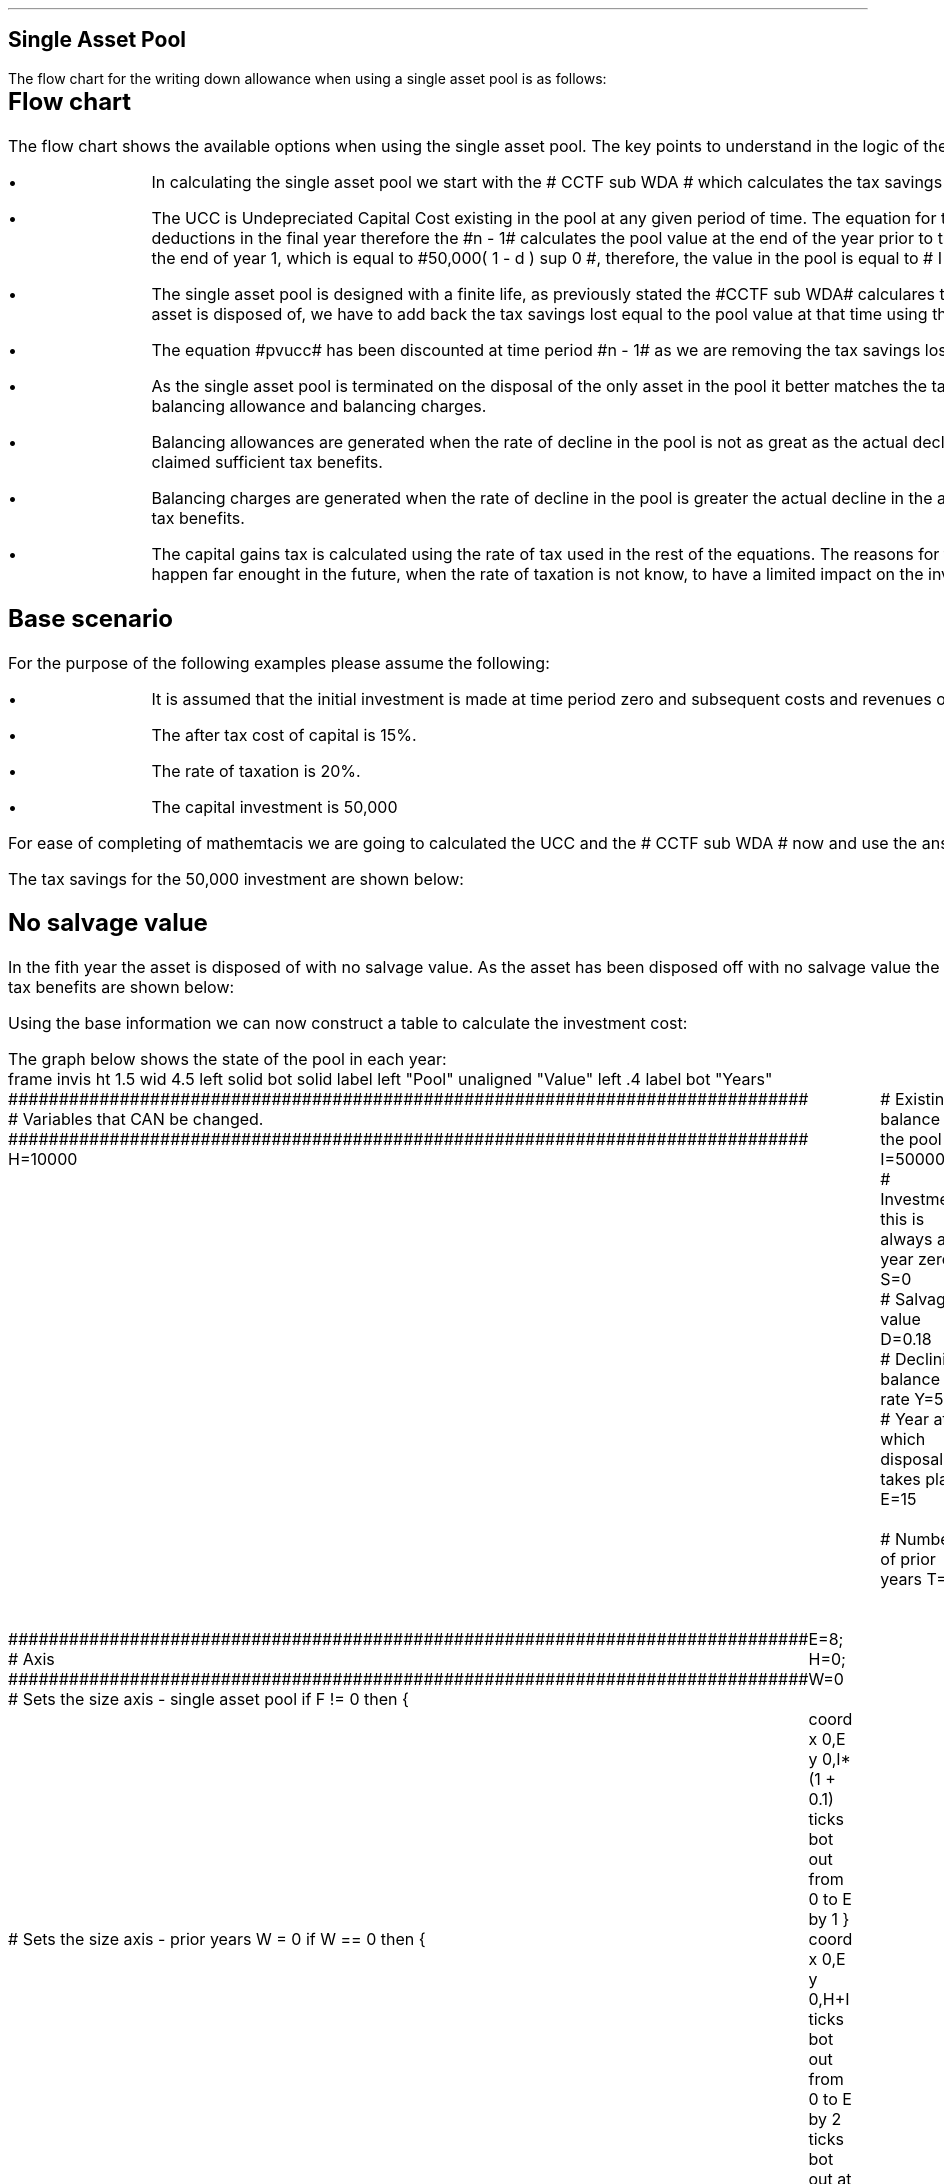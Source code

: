 .
.nr HM 0.7i
.
.
.SH 1
Single Asset Pool
.LP
The flow chart for the writing down allowance when using a single asset pool is
as follows:
.
.PS
.ps 7

CCTF: box "#space 0 CC = +- ^I^ left [ ^cctf right ] #" \
width 1.5 height 0.5 rad 0.3
		line down 0.1 at CCTF.s
		task(1.0, 0.3, "Calculate UCC")
		arrow down 0.2

UCC: ellipse "#space 0 ucc #" width 1.3 height 0.5
		line down 0.2
		task(1.8, 0.5, \
		"Increase CC by the PV of the" "tax savings lost equal to the UCC")
		arrow down 0.2 at last box.s

		PVUCC: box "#space 0 pvucc #" width 1.5 height 0.5
		arrow down 0.3 at PVUCC.s

Q1: rhombus(0.5, 0.9) "Is there a salvage value?"
		line left 0.1 at Q1.w
		yes
		line left 1.0
		line down 0.2
		task(1.8, 0.5, "Decrease CC by the PV of the" "salvage value")
		Y1: arrow down 0.3
		line right 0.1 at Q1.e
		no
		line right 1.0
		arrow down 0.45
		TBA: task(1.8, 0.5, "Decrease CC by the PV of the" "Balancing Allowance")
		line left 2.1 at TBA.w
		AR: arrow down 0.3 

BA: box "#space 0  bala #" width 1.1 height 0.6 with .n at AR.end
		line down 0.25 at BA.s
		line right 0.35
		arrow down

SV: box "#space 0 salvage #" width 1.1 height 0.6 with .n at Y1.end
		line down 0.5 at SV.s 
		#task(1.8, 0.5, \
		#"Increase CC by the PV of the" "tax savings lost equal to the UCC")
		#arrow down at last box.s

Q2: rhombus(0.5, 0.9) "Is the salvage value" "equal to the UCC?"
		line right 0.1 at Q2.e
		yes
		Y2: arrow right 0.1
		line down 0.1 at Q2.s 
		no
		N2: arrow down 0.3

Q3: rhombus(0.5, 0.9) "Does the salvage value" "exceed the UCC?"
		line down 0.1 at Q3.s
		no
		line down 0.1
		line right 4.6
		arrow up 4.3
		line right 0.1 at Q3.e
		yes
		line right 0.1
		arrow right 0.2
		task(1.0, 1.0, "Increase CC by the PV" "of the" "Balancing Charge")
		Y3: arrow right 0.3

Fin1: fin with .w at Y2.end


BC: box "#space 0 balc  #" width 1.1 height 0.6 with .w at Y3.end
		arrow up 0.2 at BC.n 

Q4: rhombus(0.5, 0.9) "Does the salvage value" "exceed the investment?"
		line up 0.1 at Q4.n
		yes
		line up 0.1
		TCGT: task(1.5, 0.5,  "Increase CC by the PV of the" "capital gains")
		Y4: arrow up 0.2 at TCGT.n
		line left 0.1 at Q4.w
		no
		line left 0.2
		N4: arrow to Fin1.s

CGT: box "#space 0 cgt #" width 1.1 height 0.6 with .s at Y4.end
		line left 0.25 at CGT.w 
		line down 1.3
		arrow left 0.1

.PE
.SH
Flow chart
.LP
The flow chart shows the available options when using the single asset pool.
The key points to understand in the logic of the flow chart are:
.IP \(bu
In calculating the single asset pool we start with the # CCTF sub WDA # which
calculates the tax savings available to infinity.
.IP \(bu
The UCC is Undepreciated Capital Cost existing in the pool at any given period
of time. The equation for the UCC is very simple, #ucc#. The UCC is to the
power of #n -1# because we want the pool value before any deductions in the
final year therefore the #n - 1# calculates the pool value at the end of the
year prior to the asset disposal. Another way at looking at the logic is to
notice in our base the initial investment is 50,000 at the end of year 1, which
is equal to #50,000( 1 - d ) sup 0 #, therefore, the value in the pool is equal
to # I ( 1 - d) sup { n -1 } #.
.IP \(bu
The single asset pool is designed with a finite life, as previously stated the
#CCTF sub WDA# calculares tax savings to infitity, which means to establish the
tax savings at any moment in time, typically at the point the asset is disposed
of, we have to add back the tax savings lost equal to the pool value at that
time using the equation #pvucc#. 
.IP \(bu
The equation #pvucc# has been discounted at time period #n - 1# as we are
removing the tax savings lost upto the year prior to the disposal of the asset.
.IP \(bu
As the single asset pool is terminated on the disposal of the only asset in the
pool it better matches the tax benefits associated with the capital investment
with the lenght of ownership of the asset by the use of balancing allowance and
balancing charges.
.IP \(bu
Balancing allowances are generated when the rate of decline in the pool is not
as great as the actual decline in the asset. In essence the asset has lost
value faster than manadated by the government and you have not claimed
sufficient tax benefits.
.IP \(bu
Balancing charges are generated when the rate of decline in the pool is greater
the actual decline in the asset. In essence the asset has not value as fast as
expected by the government and you have claimed to many tax benefits.
.IP \(bu
The capital gains tax is calculated using the rate of tax used in the rest of
the equations. The reasons for this have been discussed at the beginning of
this appendix, the basic premise is that the capital gain will typically happen
far enought in the future, when the rate of taxation is not know, to have a
limited impact on the investment cost.
.
.SH
Base scenario
.LP
For the purpose of the following examples please assume the following:
.IP \(bu
It is assumed that the initial investment is made at time period zero and
subsequent costs and revenues occur at the ending of the accounting period.
This is the same logic as an ordinary annuity.
.IP \(bu
The after tax cost of capital is 15%.
.IP \(bu
The rate of taxation is 20%.
.IP \(bu
The capital investment is 50,000
.LP
For ease of completing of mathemtacis we are going to calculated the UCC and
the # CCTF sub WDA # now and use the answers where required.
.EQ I
CCTF sub WDA lm cctf
=~~
ncctf(0.18, 0.2, 0.15)
=~~
0.8909
.EN
.EQ I
UCC lineup =~~
I(1 -d ) sup { n -1 }
=~~
I(1 - 0.18 ) sup { 5 -1 }
=~~
22,606
.EN
The tax savings for the 50,000 investment are shown below:
.TS
tab (#) center;
l c c c c
l c c c c
l c c c c
l n n n n .
_
.sp 5p
#Pool###Pool
#Before#Allowance#Tax Savings#After
Year#Allowances#18%#20%#Allowances
_
1#50,000#9,000#1,800#41,000
2#41,000#7,380#1,476#33,620
3#33,620#6,052#1,210#27,568
4#27,568#4,962#992#22,606
5#22,606##
.T&
l s n n
l s n n . 
#_#_#
Total#31,463#6,292
#_#_#
.TE
.fP "Table showing tax savings when using a single asset pool"
.
.SH 2 
No salvage value
.LP
In the fith year the asset is disposed of with no salvage value. As the asset
has been disposed off with no salvage value the asset has lost value faster
than expected and entire value remaining in the pool is the balancing
allowance. The tax benefits are shown below:
.EQ I
"Balancing allowance" lm "Clossing balance" times ( "tax rate" )
.EN
.sp -0.7v
.EQ I
lineup =~~
22,606 times 0.2
.EN
.sp -0.7v
.EQ I
lineup =~~
4,512
.EN
.LP
Using the base information we can now construct a table to calculate the
investment cost:
.TS
tab (#) center;
lp-2 cp-2 cp-2 cp-2 cp-2 cp-2 cp-2.
#_#_#_#_#_#_
#CF0#CF1#CF2#CF3#CF4#CF5
.T&
lp-2 
a n n n n n n .
_
CASH FLOWS#
Equipment investment#(50,000)####
Salvage value#####
Tax savings - WDA##1,800#1,476#1,210#992#
Tax savings - BA######4,521
#_#_#_#_#_#_
Total##1,800#1,476#1,210#992#4,521
.sp 3p
.T&
lp-2 l l l l  
a c c c c c 
a n n n n n .
DISCOUNTED CASH FLOW#
Discount factor @15%#1#0.870#0.756#0.658#0.572#0.497
#_#_#_#_#_#_
Present value#(50,000)#1,566#1,116#796#567#2,247
_
Investment cost#43,708
_
.TE
.tP "Table showing investment cost when there is no salvage value - single \
asset pool"
.
.KS
The graph below shows the state of the pool in each year:
.sp -2
.G1
frame invis ht 1.5 wid 4.5 left solid bot solid
label left "Pool" unaligned "Value" left .4
label bot "Years" 

###############################################################################
# Variables that CAN be changed.
###############################################################################
H=10000					# Existing balance in the pool
I=50000 				# Investment, this is always at year zero
S=0 						# Salvage value
D=0.18 					# Declining balance rate
Y=5 						# Year at which disposal takes place
E=15 						# End of the time period
W=2 						# Number of prior years
T=1							# 1 = AIA
F=1							# 1 = single asset pool

###############################################################################
# Axis
###############################################################################
# Sets the size axis - single asset pool
if F != 0 then {
	E=8; H=0; W=0
	coord x 0,E y 0,I*(1 + 0.1)
	ticks bot out from 0 to E by 1
}

# Sets the size axis - prior years W = 0 
if W == 0 then {
	coord x 0,E y 0,H+I
	ticks bot out from 0 to E by 2
	ticks bot out at E
} else {
	coord x -W,E y 0,H + I
	ticks bot out from -W to E by 2
	ticks bot out at 0
}

#circle at Y,14321 radius .05 	# For debugging
###############################################################################
# Capital allowance curves
###############################################################################
# $1 = solid or dotted etc
# $2 = from period
# $3 = to period
# $4 = value,  prior years (H), value (v) etc 
# $5 = This value is typically zero but ensures the curve starts at power 0

# Allowance curve calculation
define pa X ( $1 * (1 - D )^( $2 ) )  X

define capcurve X
draw cc $1 thickness 1.5
for i from $2 to $3 by +1 do {
	next cc at i, pa($4,i+$5)
}
X

# Draws straight line before salvage
define flat X
draw ft $1 thickness 1.5
for i from $2 to $3 by +1 do {
	next ft at i,$4
}
X

# Draws a circle at the point on the graph after write down or salvage
define marker X
for i from $1 to $2 by +1 do {
	circle at i,pa($3,i+$4) radius 0.03
}
X

#marker(-W, E, H, W)
#flat(solid, Y-1, Y, S)
###############################################################################
# Colored lines
###############################################################################
# $1 = type - solid, dotted etc
# $2 = color
# $3 = thickness - usually 2.5
# $4 = from x
# $5 = from y
# $6 = to x
# $7 = to y

define coline X
#line solid color "$1" thickness $2 from $3,$4 to $5,$6
line $1 color "$2" thickness $3 from $4,$5 to $6,$7
X

###############################################################################
# Legend
###############################################################################
# Variables for the ledger
lby=(H+I)				#y axis (height)
lbxf=E*0.65			#from x axis
lbxt=E*0.70			#to x axis

# Permanent parts of the ledger.
coline(solid, black, 2.5, lbxf,lby, lbxt,lby)
coline(dotted, black, 2.5, lbxf,lby*0.9, lbxt,lby*0.9)
"Pool value" size -1 ljust at lbxt+0.5,lby
"Pool before change" size -1 ljust at lbxt+0.5,lby*0.9

#$1 = Color
#$2 = Place marker 
#$3 = Description
define legend X
coline(solid, $1, 2.5, lbxf,lby*$2, lbxt,lby*$2)
"$3" size -1 ljust at lbxt+0.5,lby*$2
X

###############################################################################
# Previous years
###############################################################################
if W == 0 then {						# If W = 0 do nothing. Avoids initialization error.
} else {
	for i from -W to 0 by +1 do
	{
		capcurve(solid, -W, 0, H, W)  #W required to get power to start at 0
	}
}

###############################################################################
# Variables that mark positions on the curves
###############################################################################
# Pool value at year 0 before new investment
t=pa(H,W)

# Pool value after investment at year 0
v=pa(H,W)+I

# Pool value before salvage at year Y
u=pa(v,Y)
ux=pa(v,Y-1)

# Pool value after salvage at year Y
z=pa(v,Y)-S

# Pool value after salvage at year Y-1
zx=ux-S

# Pool value at year Y if AIA is utilised
q=pa(t,Y)

# Pool value at year Y-1 if AIA is utilised
qx=pa(t,Y-1)

# Pool value at year Y if AIA is utilised - after salvage
n=pa(t,Y)-S

# Pool value at year Y-1 if AIA is utilised - after salvage
nx=pa(t,Y-1)-S

###############################################################################
# The graph
###############################################################################
# if AIA = yes && single asset pool = no && salvage = 0
if T == 1 && F == 0 && S == 0 then {
		# Vertical line investment
		coline(solid, blue, 2.5, 0,t, 0,t+I)
		legend(blue, 0.8, New investment)

		# Solid line from year 0 to end
		capcurve(solid, 0, E, t, 0) # line year 0 to Y

} else {
}

# if AIA = yes && single asset pool = no && salvage > 0
if T == 1 && F == 0 && S != 0 then {
		# Vertical line investment
		coline(solid, blue, 2.5, 0,t, 0,t+I)
		legend(blue, 0.8, New investment)

		capcurve(solid, 0, Y-1, t, 0) # line year 0 to Y-1
		flat(solid, Y-1, Y, qx)

		# Draws marker circles   
		if W == 0 then {
			marker(1, Y-1, H, 0)
		} else { 
			marker(-W+1, Y-1, H, W)
		}

		if S <= qx then {
			# circle at Y,n radius .15 	# For debugging
			# Vertical line salvage
			coline(solid, green, 2.5, Y,qx, Y,nx)
			legend(green, 0.7, Salvage value)

			# Declining balance line after salvage year Y to end
			capcurve(solid, Y, E, nx, -Y)

			# Theoretical line after salvage year Y to end
			capcurve(dotted, Y-1, E, qx, -Y+1)

			} else {

				# Vertical line salvage
				coline(solid, green, 2.5, Y,S, Y,0)
				legend(green, 0.7, Salvage value)

				# Vertical line balancing charge
				coline(solid, red, 2.5, Y+(2/12),qx, Y+(2/12),S)
				legend(red, 0.6, Balancing charge)

				# Theoretical line after salvage year Y to end
				capcurve(dotted, Y-1, E, qx, -Y+1)

			}

} else {
}


# if AIA = no && single asset pool = no && salvage = 0
if T == 0 && F == 0 && S == 0 then {
	# Vertical line new investment
	coline(solid, blue, 2.5, 0,t, 0,t+I)
	legend(blue, 0.8, New investment)

	# Solid line Year 0 
	capcurve(solid, 0, E, v, 0)

} else {
}

# if AIA = no && single asset pool = no && salvage > 0
if T == 0 && F == 0 && S != 0 then {
	# Vertical line new investment
	coline(solid, blue, 2.5, 0,t, 0,t+I)
	legend(blue, 0.8, New investment)

	# Solid line Year 0 
	capcurve(solid, 0, Y-1, v, 0)
	flat(solid, Y-1, Y, ux)

		# Draws marker circles.
		if W == 0 then {
			marker(1, Y-1, H+I, 0)
		} else { 
			marker(0, Y-1, v, 0)
		}

		if S <= ux then {
			# circle at Y,n radius .15 	# For debugging
			# Vertical line salvage
			coline(solid, green, 2.5, Y,ux, Y,zx)
			legend(green, 0.7, Salvage value)

			# Declining balance line after salvage year Y to end
			capcurve(solid, Y, E, zx, -Y)

			# Theoretical line after salvage year Y to end
			capcurve(dotted, Y-1, E, ux, -Y+1)

			} else {

				# Vertical line salvage
				coline(solid, green, 2.5, Y,S, Y,0)
				legend(green, 0.7, Salvage value)

				# Vertical line balancing charge
				coline(solid, red, 2.5, Y+0.25,ux, Y+0.25,S)
				legend(red, 0.6, Balancing charge)

				# Theoretical line after salvage year Y to end
				capcurve(dotted, Y-1, E, ux, -Y+1)

			}

} else {
}


# if AIA = no && single asset pool = yes && salvage = 0
#if T == 0 && F == 1 && S == 0 then {
if F == 1 && S == 0 then {
	# Vertical line new investment
	coline(solid, blue, 2.5, 0,t, 0,t+I)
	legend(blue, 0.8, New investment)

	# Solid line Year 0 
	capcurve(solid, 0, Y-1, v, 0)
	flat(solid, Y-1, Y, ux)

	marker(1, Y-1, I, 0)

	coline(solid, orange, 2.5, Y,zx, Y,0)
	legend(orange, 0.7, Balancing allowance)

} else {
}

if F == 1 && S != 0 then {
	# Vertical line new investment
	coline(solid, blue, 2.5, 0,t, 0,t+I)
	legend(blue, 0.8, New investment)

	# Solid line Year 0 
	capcurve(solid, 0, Y-1, v, 0)
	flat(solid, Y-1, Y, ux)

	marker(1, Y-1, I, 0)

		if S <= ux then {
			# circle at Y,n radius .15 	# For debugging
			# Vertical line salvage
			coline(solid, green, 2.5, Y,ux, Y,zx)
			legend(green, 0.7, Salvage value) 

			coline(solid, orange, 2.5, Y,zx, Y,0)
			legend(orange, 0.6, Balancing allowance)


			} else {

				# Vertical line salvage
				coline(solid, green, 2.5, Y,S, Y,0)
				legend(green, 0.7, Salvage value)

				# Vertical line balancing charge
				coline(solid, red, 2.5, Y+(2/12),ux, Y+(2/12),S)
				legend(red, 0.6, Balancing charge)

			}


} else {
}

.G2
.fP "Graph showing the impact of disposal with no salvage value \
in a single asset pool."
.KE
.
.LP
The graph shows a number of key points:
.IP \(bu
There are no prior years as it is a single asset pool.
.IP \(bu
Currently the maximum time a single asset pool can be in existence is 8 years.
.IP \(bu
As the single asset pool is terminated on the disposal of the asset it matches
the tax benefits with the time period of asset ownership.
.IP \(bu
As there is no salvage value the entire value remaining in the pool is paid out
as a balancing allowance.
.
.SH
Mathematics - no salvage value
.LP
.UL "Investment cost - negative"
.RS
.LP
If the flow chart is followed for the scenario where there is no salvage value
we have the following equation:
.EQ I
"Investment cost" lm 
-I^ left [ cctf right ] 
- pvucc
+ bala
.EN
.
This seems rather a mess, however, it can be simplified by using the #CCTF sub
WDA# where possible. The term # dt over { i + d} # represents the tax savings.
The #CCTF sub WDA# represents the investment less the tax savings, therefore,
we can get back to the cost savings by using #1 - CCTF sub WDA#.
.EQ I
lineup =~~ -I left [ CCTF sub WDA right ]
- UCC [ 1 - CCTF sub WDA ] 
times 1 over { ( 1 + i ) sup { n -1 } }
+
bala
.EN
We are now going to focus on the second and third terms of the equation. We are
going to start be getting rid of the #n -1# we are going to multiply the
numerator by #( 1 + i )#:
.EQ I
lineup {hphantom {-I left [ CCTF sub WDA right ] +}} 
- { UCC [ 1 - CCTF sub WDA ] ( 1 + i ) }
over { ( 1 + i ) sup n }
+
bala
.EN
In this particular example we know that the salvage value is zero so we adjust
the last term to reflect this:
.EQ I
lineup {hphantom {-I left [ CCTF sub WDA right ] +}} 
- { UCC [ 1 - CCTF sub WDA ] ( 1 + i ) }
over { ( 1 + i ) sup n }
+
{ t( UCC ) } over { ( 1 + i ) sup  n }
.EN
We can elimenate the negative sign at the beginning of the expression be
reordering the terms:
.EQ I
lineup {hphantom {-I left [ CCTF sub WDA right ] +}} 
{ t( UCC ) } over { ( 1 + i ) sup  n }
- { UCC [ 1 - CCTF sub WDA ] ( 1 + i ) }
over { ( 1 + i ) sup n }
.EN
Add a grouping symbol:
.EQ I
lineup {hphantom {-I left [ CCTF sub WDA right ] +}} 
+ left [ { t( UCC ) } over { ( 1 + i ) sup  n }
- { UCC [ 1 - CCTF sub WDA ] ( 1 + i ) }
over { ( 1 + i ) sup n }
right ]
.EN
We can now factor the UCC:
.EQ I
lineup {hphantom {-I left [ CCTF sub WDA right ] +}} 
+ UCC left [
t over { ( 1 + i ) sup  n }
- { [ 1 - CCTF sub WDA ] ( 1 + i ) }
over { ( 1 + i ) sup n }
right ]
.EN
We can also replace the denominator encompacsing the discounting with the
Single Payment Present Worth factor:
.
.EQ I
lineup {hphantom {-I left [ CCTF sub WDA right ] +}} 
+ UCC left [  t - ( 1 - CCTF sub WDA ) ( 1 + i ) right ] 
times
( P/F, %i, n )
.EN
We can now state the equation in full and check the calculation:
.EQ I
"Investment cost" lm
-I^ left [ CCTF sub WDA right ] 
+ UCC left [ t - ( 1 - CCTF sub WDA ) ( 1 + i ) right ] 
times
( P/F, %i, n )
.EN
.sp -0.5v
.EQ I
lineup =~~
-50,000^ left [ 0.8909 right ] 
+ 22,606 left [ 0.2  - ( 1 - 0.8909 ) ( 1 + 0.15 ) right ] 
times
( P/F, 0.15, 5 )
.EN
.sp -0.5v
.EQ I
lineup =~~
-50,000^ left [ 0.8909 right ] 
+ 22,606 left [  0.0745 right ] 
times
( 0.4972 )
.EN
.sp -0.5v
.EQ I
lineup =~~
-44,545
+
838
.EN
.sp -0.7v
.EQ I
lineup =~~
- 43,707
.EN
.RE
.
.UL "Investment cost - positive"
.RS
.LP
The investment cost can be converted into a positive value by either
multiplying by -1 or changing the signs of the two terms:
.EQ I
"Investment cost" lm
I^ left [ CCTF sub WDA right ] 
- UCC left [ t - ( 1 - CCTF sub WDA ) ( 1 + i ) right ] 
times
( P/F, %i, n )
.EN
.EQ I
lineup =~~
44,545 - 838
.EN
.sp -0.7v
.EQ I
lineup =~~
43,707
.EN
.RE
.
.SH 2 
Salvage value equal to the UCC
.LP
As the salvage value exactly equals the UCC there is no tax adjustment
required. The depreciation in the pool has exactly matched the depreciation in
the asset.
.lP
Using the base information we can now construct a table to calculate the
investment cost:
.TS
tab (#) center;
lp-2 cp-2 cp-2 cp-2 cp-2 cp-2 cp-2.
#_#_#_#_#_#_
#CF0#CF1#CF2#CF3#CF4#CF5
.T&
lp-2 
a n n n n n n .
_
CASH FLOWS#
Equipment investment#(50,000)####
Salvage value######22,606
Tax savings - WDA##1,800#1,476#1,210#992#
Tax savings - BA######
#_#_#_#_#_#_
Total##1,800#1,476#1,210#992#22,606
.sp 3p
.T&
lp-2 l l l l  
a c c c c c 
a n n n n n .
DISCOUNTED CASH FLOW#
Discount factor @15%#1#0.870#0.756#0.658#0.572#0.497
#_#_#_#_#_#_
Present value#(50,000)#1,566#1,116#796#567#11,235
_
Investment cost#(34,720)
_
.TE
.tP "Table showing investment cost when there is no salvage value - single \
asset pool"
.
The graph below shows the state of the pool in each year:
.sp -2
.G1
frame invis ht 1.5 wid 4.5 left solid bot solid
label left "Pool" unaligned "Value" left .4
label bot "Years" 

###############################################################################
# Variables that CAN be changed.
###############################################################################
H=10000					# Existing balance in the pool
I=50000 				# Investment, this is always at year zero
S=99999 				# Salvage value. If set to 99999 then UCC=S in single asset
D=0.18 					# Declining balance rate
Y=5 						# Year at which disposal takes place
E=15 						# End of the time period
W=2 						# Number of prior years
T=1							# 1 = AIA
F=1							# 1 = single asset pool
K=S

###############################################################################
# Axis
###############################################################################
# Sets the size axis - single asset pool
if F != 0 then {
	E=8; H=0; W=0
	coord x 0,E y 0,I*(1 + 0.1)
	ticks bot out from 0 to E by 1
}

# Sets the size axis - prior years W = 0 
if W == 0 then {
	coord x 0,E y 0,H+I
	ticks bot out from 0 to E by 2
	ticks bot out at E
} else {
	coord x -W,E y 0,H + I
	ticks bot out from -W to E by 2
	ticks bot out at 0
}

#circle at Y,14321 radius .05 	# For debugging
###############################################################################
# Capital allowance curves
###############################################################################
# $1 = solid or dotted etc
# $2 = from period
# $3 = to period
# $4 = value,  prior years (H), value (v) etc 
# $5 = This value is typically zero but ensures the curve starts at power 0

# Allowance curve calculation
define pa X ( $1 * (1 - D )^( $2 ) )  X

define capcurve X
draw cc $1 thickness 1.5
for i from $2 to $3 by +1 do {
	next cc at i, pa($4,i+$5)
}
X

# Draws straight line before salvage
define flat X
draw ft $1 thickness 1.5
for i from $2 to $3 by +1 do {
	next ft at i,$4
}
X

# Draws a circle at the point on the graph after write down or salvage
define marker X
for i from $1 to $2 by +1 do {
	circle at i,pa($3,i+$4) radius 0.03
}
X

#marker(-W, E, H, W)
#flat(solid, Y-1, Y, S)
###############################################################################
# Colored lines
###############################################################################
# $1 = type - solid, dotted etc
# $2 = color
# $3 = thickness - usually 2.5
# $4 = from x
# $5 = from y
# $6 = to x
# $7 = to y

define coline X
#line solid color "$1" thickness $2 from $3,$4 to $5,$6
line $1 color "$2" thickness $3 from $4,$5 to $6,$7
X

###############################################################################
# Legend
###############################################################################
# Variables for the ledger
lby=(H+I)				#y axis (height)
lbxf=E*0.65			#from x axis
lbxt=E*0.70			#to x axis

# Permanent parts of the ledger.
coline(solid, black, 2.5, lbxf,lby, lbxt,lby)
coline(dotted, black, 2.5, lbxf,lby*0.9, lbxt,lby*0.9)
"Pool value" size -1 ljust at lbxt+0.5,lby
"Pool before change" size -1 ljust at lbxt+0.5,lby*0.9

#$1 = Color
#$2 = Place marker 
#$3 = Description
define legend X
coline(solid, $1, 2.5, lbxf,lby*$2, lbxt,lby*$2)
"$3" size -1 ljust at lbxt+0.5,lby*$2
X

###############################################################################
# Previous years
###############################################################################
if W == 0 then {						# If W = 0 do nothing. Avoids initialization error.
} else {
	for i from -W to 0 by +1 do
	{
		capcurve(solid, -W, 0, H, W)  #W required to get power to start at 0
	}
}

###############################################################################
# Variables that mark positions on the curves
###############################################################################
# Pool value at year 0 before new investment
t=pa(H,W)

# Pool value after investment at year 0
v=pa(H,W)+I

# Pool value before salvage at year Y
u=pa(v,Y)
ux=pa(v,Y-1)

# Pool value after salvage at year Y
z=pa(v,Y)-S

# Pool value after salvage at year Y-1
zx=ux-S

# Pool value at year Y if AIA is utilised
q=pa(t,Y)

# Pool value at year Y-1 if AIA is utilised
qx=pa(t,Y-1)

# Pool value at year Y if AIA is utilised - after salvage
n=pa(t,Y)-S

# Pool value at year Y-1 if AIA is utilised - after salvage
nx=pa(t,Y-1)-S

###############################################################################
# The graph
###############################################################################
# if AIA = yes && single asset pool = no && salvage = 0
if T == 1 && F == 0 && S == 0 then {
		# Vertical line investment
		coline(solid, blue, 2.5, 0,t, 0,t+I)
		legend(blue, 0.8, New investment)

		# Solid line from year 0 to end
		capcurve(solid, 0, E, t, 0) # line year 0 to Y

} else {
}

# if AIA = yes && single asset pool = no && salvage > 0
if T == 1 && F == 0 && S != 0 then {
		# Vertical line investment
		coline(solid, blue, 2.5, 0,t, 0,t+I)
		legend(blue, 0.8, New investment)

		capcurve(solid, 0, Y-1, t, 0) # line year 0 to Y-1
		flat(solid, Y-1, Y, qx)

		# Draws marker circles   
		if W == 0 then {
			marker(1, Y-1, H, 0)
		} else { 
			marker(-W+1, Y-1, H, W)
		}

		if S <= qx then {
			# circle at Y,n radius .15 	# For debugging
			# Vertical line salvage
			coline(solid, green, 2.5, Y,qx, Y,nx)
			legend(green, 0.7, Salvage value)

			# Declining balance line after salvage year Y to end
			capcurve(solid, Y, E, nx, -Y)

			# Theoretical line after salvage year Y to end
			capcurve(dotted, Y-1, E, qx, -Y+1)

			} else {

				# Vertical line salvage
				coline(solid, green, 2.5, Y,S, Y,0)
				legend(green, 0.7, Salvage value)

				# Vertical line balancing charge
				coline(solid, red, 2.5, Y+(2/12),qx, Y+(2/12),S)
				legend(red, 0.6, Balancing charge)

				# Theoretical line after salvage year Y to end
				capcurve(dotted, Y-1, E, qx, -Y+1)

			}

} else {
}


# if AIA = no && single asset pool = no && salvage = 0
if T == 0 && F == 0 && S == 0 then {
	# Vertical line new investment
	coline(solid, blue, 2.5, 0,t, 0,t+I)
	legend(blue, 0.8, New investment)

	# Solid line Year 0 
	capcurve(solid, 0, E, v, 0)

} else {
}

# if AIA = no && single asset pool = no && salvage > 0
if T == 0 && F == 0 && S != 0 then {
	# Vertical line new investment
	coline(solid, blue, 2.5, 0,t, 0,t+I)
	legend(blue, 0.8, New investment)

	# Solid line Year 0 
	capcurve(solid, 0, Y-1, v, 0)
	flat(solid, Y-1, Y, ux)

		# Draws marker circles.
		if W == 0 then {
			marker(1, Y-1, H+I, 0)
		} else { 
			marker(0, Y-1, v, 0)
		}

		if S <= ux then {
			# circle at Y,n radius .15 	# For debugging
			# Vertical line salvage
			coline(solid, green, 2.5, Y,ux, Y,zx)
			legend(green, 0.7, Salvage value)

			# Declining balance line after salvage year Y to end
			capcurve(solid, Y, E, zx, -Y)

			# Theoretical line after salvage year Y to end
			capcurve(dotted, Y-1, E, ux, -Y+1)

			} else {

				# Vertical line salvage
				coline(solid, green, 2.5, Y,S, Y,0)
				legend(green, 0.7, Salvage value)

				# Vertical line balancing charge
				coline(solid, red, 2.5, Y+0.25,ux, Y+0.25,S)
				legend(red, 0.6, Balancing charge)

				# Theoretical line after salvage year Y to end
				capcurve(dotted, Y-1, E, ux, -Y+1)

			}

} else {
}


# if AIA = no && single asset pool = yes && salvage = 0
if F == 1 && S == 0 then {
	# Vertical line new investment
	coline(solid, blue, 2.5, 0,t, 0,t+I)
	legend(blue, 0.8, New investment)

	# Solid line Year 0 
	capcurve(solid, 0, Y-1, v, 0)
	flat(solid, Y-1, Y, ux)

	marker(1, Y-1, I, 0)

	coline(solid, orange, 2.5, Y,zx, Y,0)
	legend(orange, 0.7, Balancing allowance)

} else {
}

if F == 1 && S != 0 then {
	# Vertical line new investment
	coline(solid, blue, 2.5, 0,t, 0,t+I)
	legend(blue, 0.8, New investment)

	# Solid line Year 0 
	capcurve(solid, 0, Y-1, v, 0)
	flat(solid, Y-1, Y, ux)

	marker(1, Y-1, I, 0)

		#circle at Y,ux radius .05 	# For debugging
	
		if S < ux && S != 99999 then {

			# circle at Y,n radius .15 	# For debugging
			# Vertical line salvage
			coline(solid, green, 2.5, Y,ux, Y,zx)
			legend(green, 0.7, Salvage value) 

			coline(solid, orange, 2.5, Y,zx, Y,0)
			legend(orange, 0.6, Balancing allowance)

			} else {
			}

		if S > ux && S != 99999 then {
				# Vertical line salvage
				coline(solid, green, 2.5, Y,S, Y,0)
				legend(green, 0.7, Salvage value)

				# Vertical line balancing charge
				coline(solid, red, 2.5, Y+(2/12),ux, Y+(2/12),S)
				legend(red, 0.6, Balancing charge)
			} else {
			}

		if S == 99999 then {
				# Vertical line salvage
				coline(solid, green, 2.5, Y,ux, Y,0)
				legend(green, 0.7, Salvage value)
			} else {
			}

} else {
}

.G2
.fP "Graph showing the impact of disposal with no salvage value \
in a single asset pool."
.LP
The graph shows a number of key points:
.IP \(bu
There are no prior years as it is a single asset pool.
.IP \(bu
Currently the maximum time a single asset pool can be in existence is 8 years.
.IP \(bu
As the single asset pool is terminated on the disposal of the asset it matches
the tax benefits with the time period of asset ownership.
.IP \(bu
As the salvage value exactly matches the UCC there is neither a balancing
allowance or a balancing charge.
.LP
With the use of a few equations we have show that we can eliminate the need for
all of the tables and the CCTF was established as:
.
.SH
Mathematics - equal to UCC
.LP
.UL "Investment cost - negative"
.RS
.LP
If the flow chart is followed for the scenario where there is no salvage value
we have the following equation:
.EQ I
"Investment cost" lm 
-I^ left [ cctf right ] 
- pvucc
+ salvage
.EN
We have previously shown, in Section XX, that this can be rewritten as: 
.EQ I
lineup =~~ -I left [ CCTF sub WDA right ]
- UCC [ 1 - CCTF sub WDA ] 
times 1 over { ( 1 + i ) sup { n -1 } }
+
salvage
.EN
We can again multiply the second term by #1 + i # to remove the # n -1 #.
.EQ I
lineup {hphantom {-I left [ CCTF sub WDA right ] +}} 
- { UCC [ 1 - CCTF sub WDA ] ( 1 + i ) }
over { ( 1 + i ) sup n }
+
salvage
.EN
We can again elimenate the negative sign at the beginning of the expression be
reordering the terms:
.EQ I
lineup {hphantom {-I left [ CCTF sub WDA right ] +}} 
+ salvage
- { UCC [ 1 - CCTF sub WDA ] ( 1 + i ) }
over { ( 1 + i ) sup n }
.EN
Group the terms:
.EQ I
lineup {hphantom {-I left [ CCTF sub WDA right ] +}} 
+ left [ salvage
- { UCC [ 1 - CCTF sub WDA ] ( 1 + i ) }
over { ( 1 + i ) sup n }
right ]
.EN
Lastly we can replace the denominator with the Single Payment Present Worth
factor:
.EQ I
lineup {hphantom {-I left [ CCTF sub WDA right ] +}} 
+ left [ S - { UCC [ 1 - CCTF sub WDA ] ( 1 + i ) } right ]
times 
( P/F, %i, n )
.EN
We can now state the equation in full and check the calculation.
.EQ I
"Investment cost" lm
-I^ left [ CCTF sub WDA right ] 
+ left [ S - { UCC [ 1 - CCTF sub WDA ] ( 1 + i ) } right ]
times 
( P/F, %i, n )
.EN
.sp -0.5v
.EQ I
lineup =~~
-50,000^ left [ 0.8909 right ] 
+ left [ 22,606 -22,606 ( 1 - 0.8909 ) ( 1 + 0.15 ) right ] 
times
( P/F, 0.15, 5 )
.EN
.sp -0.5v
.EQ I
lineup =~~
-50,000^ left [ 0.8909 right ] 
+ left [ 22,606 - 2,836 right ] 
times
( 0.4972 )
.EN
.sp -0.5v
.EQ I
lineup =~~
-44,545
+
9,830
.EN
.sp -0.7v
.EQ I
lineup =~~
- 34,715
.EN
.RE
.
.UL "Investment cost - positive"
.RS
.LP
The investment cost can be converted into a positive value by either
multiplying by -1 or changing the signs of the two terms:
.EQ I
"Investment cost" lm
I^ left [ CCTF sub WDA right ] 
- left [ S - { UCC [ 1 - CCTF sub WDA ] ( 1 + i ) } right ]
times 
( P/F, %i, n )
.EN
.sp -0.7v
.EQ I
lineup =~~
44,545 - 9,830
.EN
.sp -0.7v
.EQ I
lineup =~~
34,715
.EN
.RE
.
.SH 2
Salvage value less than the UCC
.LP
As the salvage value is less than the UCC there will be a balancing allowance
equal to the difference between the salvage value and the UCC. In this example
we are going to state that the salvage value is 13,000 and occurs in year 5.
.EQ I
"Balancing allowance" lm "UCC - Salvage" times ( "tax rate" )
.EN
.sp -0.7v
.EQ I
lineup =~~
(22,606 - 13,000) times 0.2
.EN
.sp -0.7v
.EQ I
lineup =~~
1,921
.EN
.LP
Using the base information we can now construct a table to calculate the

investment cost:
.TS
tab (#) center;
lp-2 cp-2 cp-2 cp-2 cp-2 cp-2 cp-2.
#_#_#_#_#_#_
#CF0#CF1#CF2#CF3#CF4#CF5
.T&
lp-2 
a n n n n n n .
_
CASH FLOWS#
Equipment investment#(50,000)####
Salvage value######13,000
Tax savings - WDA##1,800#1,476#1,210#992#
Tax savings - BA######1,921
#_#_#_#_#_#_
Total##1,800#1,476#1,210#992#14,921
.sp 3p
.T&
lp-2 l l l l  
a c c c c c 
a n n n n n .
DISCOUNTED CASH FLOW#
Discount factor @15%#1#0.870#0.756#0.658#0.572#0.497
#_#_#_#_#_#_
Present value#(50,000)#1,566#1,116#796#567#7,416
_
Investment cost#(38,539)
_
.TE
.tP "Table showing investment cost when there is no salvage value - single \
asset pool"
.
The graph below shows the state of the pool in each year:
.sp -2
.G1
frame invis ht 1.5 wid 4.5 left solid bot solid
label left "Pool" unaligned "Value" left .4
label bot "Years" 

###############################################################################
# Variables that CAN be changed.
###############################################################################
H=10000					# Existing balance in the pool
I=50000 				# Investment, this is always at year zero
S=13000 				# Salvage value. If set to 99999 then UCC=S in single asset
D=0.18 					# Declining balance rate
Y=5 						# Year at which disposal takes place
E=15 						# End of the time period
W=2 						# Number of prior years
T=1							# 1 = AIA
F=1							# 1 = single asset pool
K=S

###############################################################################
# Axis
###############################################################################
# Sets the size axis - single asset pool
if F != 0 then {
	E=8; H=0; W=0
	coord x 0,E y 0,I*(1 + 0.1)
	ticks bot out from 0 to E by 1
}

# Sets the size axis - prior years W = 0 
if W == 0 then {
	coord x 0,E y 0,H+I
	ticks bot out from 0 to E by 2
	ticks bot out at E
} else {
	coord x -W,E y 0,H + I
	ticks bot out from -W to E by 2
	ticks bot out at 0
}

#circle at Y,14321 radius .05 	# For debugging
###############################################################################
# Capital allowance curves
###############################################################################
# $1 = solid or dotted etc
# $2 = from period
# $3 = to period
# $4 = value,  prior years (H), value (v) etc 
# $5 = This value is typically zero but ensures the curve starts at power 0

# Allowance curve calculation
define pa X ( $1 * (1 - D )^( $2 ) )  X

define capcurve X
draw cc $1 thickness 1.5
for i from $2 to $3 by +1 do {
	next cc at i, pa($4,i+$5)
}
X

# Draws straight line before salvage
define flat X
draw ft $1 thickness 1.5
for i from $2 to $3 by +1 do {
	next ft at i,$4
}
X

# Draws a circle at the point on the graph after write down or salvage
define marker X
for i from $1 to $2 by +1 do {
	circle at i,pa($3,i+$4) radius 0.03
}
X

#marker(-W, E, H, W)
#flat(solid, Y-1, Y, S)
###############################################################################
# Colored lines
###############################################################################
# $1 = type - solid, dotted etc
# $2 = color
# $3 = thickness - usually 2.5
# $4 = from x
# $5 = from y
# $6 = to x
# $7 = to y

define coline X
#line solid color "$1" thickness $2 from $3,$4 to $5,$6
line $1 color "$2" thickness $3 from $4,$5 to $6,$7
X

###############################################################################
# Legend
###############################################################################
# Variables for the ledger
lby=(H+I)				#y axis (height)
lbxf=E*0.65			#from x axis
lbxt=E*0.70			#to x axis

# Permanent parts of the ledger.
coline(solid, black, 2.5, lbxf,lby, lbxt,lby)
coline(dotted, black, 2.5, lbxf,lby*0.9, lbxt,lby*0.9)
"Pool value" size -1 ljust at lbxt+0.5,lby
"Pool before change" size -1 ljust at lbxt+0.5,lby*0.9

#$1 = Color
#$2 = Place marker 
#$3 = Description
define legend X
coline(solid, $1, 2.5, lbxf,lby*$2, lbxt,lby*$2)
"$3" size -1 ljust at lbxt+0.5,lby*$2
X

###############################################################################
# Previous years
###############################################################################
if W == 0 then {						# If W = 0 do nothing. Avoids initialization error.
} else {
	for i from -W to 0 by +1 do
	{
		capcurve(solid, -W, 0, H, W)  #W required to get power to start at 0
	}
}

###############################################################################
# Variables that mark positions on the curves
###############################################################################
# Pool value at year 0 before new investment
t=pa(H,W)

# Pool value after investment at year 0
v=pa(H,W)+I

# Pool value before salvage at year Y
u=pa(v,Y)
ux=pa(v,Y-1)

# Pool value after salvage at year Y
z=pa(v,Y)-S

# Pool value after salvage at year Y-1
zx=ux-S

# Pool value at year Y if AIA is utilised
q=pa(t,Y)

# Pool value at year Y-1 if AIA is utilised
qx=pa(t,Y-1)

# Pool value at year Y if AIA is utilised - after salvage
n=pa(t,Y)-S

# Pool value at year Y-1 if AIA is utilised - after salvage
nx=pa(t,Y-1)-S

###############################################################################
# The graph
###############################################################################
# if AIA = yes && single asset pool = no && salvage = 0
if T == 1 && F == 0 && S == 0 then {
		# Vertical line investment
		coline(solid, blue, 2.5, 0,t, 0,t+I)
		legend(blue, 0.8, New investment)

		# Solid line from year 0 to end
		capcurve(solid, 0, E, t, 0) # line year 0 to Y

} else {
}

# if AIA = yes && single asset pool = no && salvage > 0
if T == 1 && F == 0 && S != 0 then {
		# Vertical line investment
		coline(solid, blue, 2.5, 0,t, 0,t+I)
		legend(blue, 0.8, New investment)

		capcurve(solid, 0, Y-1, t, 0) # line year 0 to Y-1
		flat(solid, Y-1, Y, qx)

		# Draws marker circles   
		if W == 0 then {
			marker(1, Y-1, H, 0)
		} else { 
			marker(-W+1, Y-1, H, W)
		}

		if S <= qx then {
			# circle at Y,n radius .15 	# For debugging
			# Vertical line salvage
			coline(solid, green, 2.5, Y,qx, Y,nx)
			legend(green, 0.7, Salvage value)

			# Declining balance line after salvage year Y to end
			capcurve(solid, Y, E, nx, -Y)

			# Theoretical line after salvage year Y to end
			capcurve(dotted, Y-1, E, qx, -Y+1)

			} else {

				# Vertical line salvage
				coline(solid, green, 2.5, Y,S, Y,0)
				legend(green, 0.7, Salvage value)

				# Vertical line balancing charge
				coline(solid, red, 2.5, Y+(2/12),qx, Y+(2/12),S)
				legend(red, 0.6, Balancing charge)

				# Theoretical line after salvage year Y to end
				capcurve(dotted, Y-1, E, qx, -Y+1)

			}

} else {
}


# if AIA = no && single asset pool = no && salvage = 0
if T == 0 && F == 0 && S == 0 then {
	# Vertical line new investment
	coline(solid, blue, 2.5, 0,t, 0,t+I)
	legend(blue, 0.8, New investment)

	# Solid line Year 0 
	capcurve(solid, 0, E, v, 0)

} else {
}

# if AIA = no && single asset pool = no && salvage > 0
if T == 0 && F == 0 && S != 0 then {
	# Vertical line new investment
	coline(solid, blue, 2.5, 0,t, 0,t+I)
	legend(blue, 0.8, New investment)

	# Solid line Year 0 
	capcurve(solid, 0, Y-1, v, 0)
	flat(solid, Y-1, Y, ux)

		# Draws marker circles.
		if W == 0 then {
			marker(1, Y-1, H+I, 0)
		} else { 
			marker(0, Y-1, v, 0)
		}

		if S <= ux then {
			# circle at Y,n radius .15 	# For debugging
			# Vertical line salvage
			coline(solid, green, 2.5, Y,ux, Y,zx)
			legend(green, 0.7, Salvage value)

			# Declining balance line after salvage year Y to end
			capcurve(solid, Y, E, zx, -Y)

			# Theoretical line after salvage year Y to end
			capcurve(dotted, Y-1, E, ux, -Y+1)

			} else {

				# Vertical line salvage
				coline(solid, green, 2.5, Y,S, Y,0)
				legend(green, 0.7, Salvage value)

				# Vertical line balancing charge
				coline(solid, red, 2.5, Y+0.25,ux, Y+0.25,S)
				legend(red, 0.6, Balancing charge)

				# Theoretical line after salvage year Y to end
				capcurve(dotted, Y-1, E, ux, -Y+1)

			}

} else {
}


# if AIA = no && single asset pool = yes && salvage = 0
if F == 1 && S == 0 then {
	# Vertical line new investment
	coline(solid, blue, 2.5, 0,t, 0,t+I)
	legend(blue, 0.8, New investment)

	# Solid line Year 0 
	capcurve(solid, 0, Y-1, v, 0)
	flat(solid, Y-1, Y, ux)

	marker(1, Y-1, I, 0)

	coline(solid, orange, 2.5, Y,zx, Y,0)
	legend(orange, 0.7, Balancing allowance)

} else {
}

if F == 1 && S != 0 then {
	# Vertical line new investment
	coline(solid, blue, 2.5, 0,t, 0,t+I)
	legend(blue, 0.8, New investment)

	# Solid line Year 0 
	capcurve(solid, 0, Y-1, v, 0)
	flat(solid, Y-1, Y, ux)

	marker(1, Y-1, I, 0)

		#circle at Y,ux radius .05 	# For debugging
	
		if S < ux && S != 99999 then {

			# circle at Y,n radius .15 	# For debugging
			# Vertical line salvage
			coline(solid, green, 2.5, Y,ux, Y,zx)
			legend(green, 0.7, Salvage value) 

			coline(solid, orange, 2.5, Y,zx, Y,0)
			legend(orange, 0.6, Balancing allowance)

			} else {
			}

		if S > ux && S != 99999 then {
				# Vertical line salvage
				coline(solid, green, 2.5, Y,S, Y,0)
				legend(green, 0.7, Salvage value)

				# Vertical line balancing charge
				coline(solid, red, 2.5, Y+(2/12),ux, Y+(2/12),S)
				legend(red, 0.6, Balancing charge)
			} else {
			}

		if S == 99999 then {
				# Vertical line salvage
				coline(solid, green, 2.5, Y,ux, Y,0)
				legend(green, 0.7, Salvage value)
			} else {
			}

} else {
}

.G2
.fP "Graph showing the impact of disposal with no salvage value \
in a single asset pool."
.LP
The graph shows a number of key points:
.IP \(bu
There are no prior years as it is a single asset pool.
.IP \(bu
Currently the maximum time a single asset pool can be in existence is 8 years.
.IP \(bu
As the single asset pool is terminated on the disposal of the asset it matches
the tax benefits with the time period of asset ownership.
.IP \(bu
As the salvage value exactly matches the UCC there is neither a balancing
allowance or a balancing charge.
.LP
With the use of a few equations we have show that we can eliminate the need for
all of the tables and the CCTF was established as:
.
.SH
Mathematics - equal to UCC
.LP
.UL "Investment cost - negative"
.RS
.LP
If the flow chart is followed for the scenario where there is no salvage value
we have the following equation:
.EQ I
"Investment cost" lm 
-I^ left [ cctf right ] 
- pvucc
+ salvage
+ bala
.EN
We have previously shown how we can use the #CCTF sub WDA# and remove the #n -
1# to simplify the expression:
.EQ I
lineup {hphantom {-I left [ CCTF sub WDA right ] +}} 
- { UCC [ 1 - CCTF sub WDA ] ( 1 + i ) }
over { ( 1 + i ) sup n }
+
salvage
+
bala
.EN
Add the grouping symbol:
.EQ I
lineup {hphantom {-I left [ CCTF sub WDA right ] +}} 
+ left ( - { UCC [ 1 - CCTF sub WDA ] ( 1 + i ) }
over { ( 1 + i ) sup n }
+
salvage
+
bala
right ) 
.EN
We can factor the denominator and replace it with the Single Payment Present
Worth factor:
.EQ I
lineup {hphantom {-I left [ CCTF sub WDA right ] +}} 
+ left (
-  UCC [ 1 - CCTF sub WDA ] ( 1 + i ) 
+ S
+ t(UCC - S) 
right )
times
( P/F, %i, n )
.EN
Distribute the #t# through the numerator of the last term:
.EQ I
lineup {hphantom {-I left [ CCTF sub WDA right ] +}} 
+ left (
-  UCC [ 1 - CCTF sub WDA ] ( 1 + i ) 
+ S
+ t(UCC) 
-S(t)
right )
times
( P/F, %i, n )
.EN
We will now reorder the terms:
.EQ I
lineup {hphantom {-I left [ CCTF sub WDA right ] +}} 
left (
S
-S(t)
+ t(UCC) 
-  UCC [ 1 - CCTF sub WDA ] ( 1 + i ) 
right )
times
( P/F, %i, n )
.EN
We can now factor the S:
.EQ I
lineup {hphantom {-I left [ CCTF sub WDA right ] +}} 
left ( 
S left ( 1 - t right )
+ t(UCC) 
-  UCC [ 1 - CCTF sub WDA ] ( 1 + i ) 
right )
times
( P/F, %i, n )
.EN
Add a grouping symbol arround the terms including UCC:
.EQ I
lineup {hphantom {-I left [ CCTF sub WDA right ] +}} 
left ( 
S left ( 1 - t right )
+
left [
t(UCC) 
- UCC [ 1 - CCTF sub WDA ] ( 1 + i ) 
right ]
right )
times
( P/F, %i, n )
.EN
Factor out the UCC:
.EQ I
lineup {hphantom {-I left [ CCTF sub WDA right ] +}} 
left ( 
S left ( 1 - t right )
+
UCC left [ t - ( 1 - CCTF sub WDA ) ( 1 + i ) right ]
right ) 
times
( P/F, %i, n )
.EN
We can now state the equation in full and check the calculation.
.EQ I
"Investment cost" lm
-I^ left [ CCTF sub WDA right ] 
+
left [ 
S left ( 1 - t right )
+
UCC left ( t - ( 1 - CCTF sub WDA ) ( 1 + i ) right )
right ] 
times
( P/F, %i, n )
.EN
.sp -0.5v
.EQ I
lineup =~~
-50,000^ left [ 0.8909 right ] 
.EN
.sp -0.7v
.EQ I
lineup {hphantom {=~~~~~~~~~}} +
left ( 
13,000 left ( 1 - 0.2 right )
+
22,606 left [ 0.2 - ( 1 - 0.8909 ) ( 1 + 0.15 ) right ]
right ) 
times
( P/F, 0.15, 5 )
.EN
.sp -0.5v
.EQ I
lineup =~~
-50,000^ left [ 0.8909 right ] 
+ left [ 10,400 + 1,685 right ] 
times
( 0.4972 )
.EN
.sp -0.5v
.EQ I
lineup =~~
-44,545
+
6,008
.EN
.sp -0.7v
.EQ I
lineup =~~
-38,537
.EN
.RE
.
.UL "Investment cost - positive"
.RS
.LP
The investment cost can be converted into a positive value by either
multiplying by -1 or changing the signs of the two terms:
.EQ I
"Investment cost" lm
I^ left [ CCTF sub WDA right ] 
-
left [ 
S left ( 1 - t right )
+
UCC left ( t - ( 1 - CCTF sub WDA ) ( 1 + i ) right )
right ] 
times
( P/F, %i, n )
.EN
.sp -0.5v
.EQ I
lineup =~~
44,545 - 6,008
.EN
.sp -0.7v
.EQ I
lineup =~~
38,537
.EN
.RE
.
.SH 2
Salvage greater than the UCC
.LP
In this instance the salvage value is greater than the UCC causing there to be
a balancing charge. The balancing charge is equal to the difference between the
salvage value and the UCC. In this scenario the salvage value is 25,000 in year
5.
.EQ I
"Balancing charge" lm "Salvage - UCC" times ( "tax rate" )
.EN
.sp -0.7v
.EQ I
lineup =~~
(25,000 - 22,606) times 0.2
.EN
.sp -0.7v
.EQ I
lineup =~~
479
.EN
Using the base information we can now construct a table to calculate the
investment cost:
.TS
tab (#) center;
lp-2 cp-2 cp-2 cp-2 cp-2 cp-2 cp-2.
#_#_#_#_#_#_
#CF0#CF1#CF2#CF3#CF4#CF5
.T&
lp-2 
a n n n n n n .
_
CASH FLOWS#
Equipment investment#(50,000)####
Salvage value######25,000
Tax savings - WDA##1,800#1,476#1,210#992#
Tax charge - BC######(479)
#_#_#_#_#_#_
Total##1,800#1,476#1,210#992#24,521
.sp 3p
.T&
lp-2 l l l l  
a c c c c c 
a n n n n n .
DISCOUNTED CASH FLOW#
Discount factor @15%#1#0.870#0.756#0.658#0.572#0.497
#_#_#_#_#_#_
Present value#(50,000)#1,566#1,116#796#567#12,187
_
Investment cost#(33,768)
_
.TE
.tP "Table showing investment cost when there is no salvage value - single \
asset pool"
.
The graph below shows the state of the pool in each year:
.sp -2
.G1
frame invis ht 1.5 wid 4.5 left solid bot solid
label left "Pool" unaligned "Value" left .4
label bot "Years" 

###############################################################################
# Variables that CAN be changed.
###############################################################################
H=10000					# Existing balance in the pool
I=50000 				# Investment, this is always at year zero
S=25000 				# Salvage value. If set to 99999 then UCC=S in single asset
D=0.18 					# Declining balance rate
Y=5 						# Year at which disposal takes place
E=15 						# End of the time period
W=2 						# Number of prior years
T=1							# 1 = AIA
F=1							# 1 = single asset pool
K=S

###############################################################################
# Axis
###############################################################################
# Sets the size axis - single asset pool
if F != 0 then {
	E=8; H=0; W=0
	coord x 0,E y 0,I*(1 + 0.1)
	ticks bot out from 0 to E by 1
}

# Sets the size axis - prior years W = 0 
if W == 0 then {
	coord x 0,E y 0,H+I
	ticks bot out from 0 to E by 2
	ticks bot out at E
} else {
	coord x -W,E y 0,H + I
	ticks bot out from -W to E by 2
	ticks bot out at 0
}

#circle at Y,14321 radius .05 	# For debugging
###############################################################################
# Capital allowance curves
###############################################################################
# $1 = solid or dotted etc
# $2 = from period
# $3 = to period
# $4 = value,  prior years (H), value (v) etc 
# $5 = This value is typically zero but ensures the curve starts at power 0

# Allowance curve calculation
define pa X ( $1 * (1 - D )^( $2 ) )  X

define capcurve X
draw cc $1 thickness 1.5
for i from $2 to $3 by +1 do {
	next cc at i, pa($4,i+$5)
}
X

# Draws straight line before salvage
define flat X
draw ft $1 thickness 1.5
for i from $2 to $3 by +1 do {
	next ft at i,$4
}
X

# Draws a circle at the point on the graph after write down or salvage
define marker X
for i from $1 to $2 by +1 do {
	circle at i,pa($3,i+$4) radius 0.03
}
X

#marker(-W, E, H, W)
#flat(solid, Y-1, Y, S)
###############################################################################
# Colored lines
###############################################################################
# $1 = type - solid, dotted etc
# $2 = color
# $3 = thickness - usually 2.5
# $4 = from x
# $5 = from y
# $6 = to x
# $7 = to y

define coline X
#line solid color "$1" thickness $2 from $3,$4 to $5,$6
line $1 color "$2" thickness $3 from $4,$5 to $6,$7
X

###############################################################################
# Legend
###############################################################################
# Variables for the ledger
lby=(H+I)				#y axis (height)
lbxf=E*0.65			#from x axis
lbxt=E*0.70			#to x axis

# Permanent parts of the ledger.
coline(solid, black, 2.5, lbxf,lby, lbxt,lby)
coline(dotted, black, 2.5, lbxf,lby*0.9, lbxt,lby*0.9)
"Pool value" size -1 ljust at lbxt+0.5,lby
"Pool before change" size -1 ljust at lbxt+0.5,lby*0.9

#$1 = Color
#$2 = Place marker 
#$3 = Description
define legend X
coline(solid, $1, 2.5, lbxf,lby*$2, lbxt,lby*$2)
"$3" size -1 ljust at lbxt+0.5,lby*$2
X

###############################################################################
# Previous years
###############################################################################
if W == 0 then {						# If W = 0 do nothing. Avoids initialization error.
} else {
	for i from -W to 0 by +1 do
	{
		capcurve(solid, -W, 0, H, W)  #W required to get power to start at 0
	}
}

###############################################################################
# Variables that mark positions on the curves
###############################################################################
# Pool value at year 0 before new investment
t=pa(H,W)

# Pool value after investment at year 0
v=pa(H,W)+I

# Pool value before salvage at year Y
u=pa(v,Y)
ux=pa(v,Y-1)

# Pool value after salvage at year Y
z=pa(v,Y)-S

# Pool value after salvage at year Y-1
zx=ux-S

# Pool value at year Y if AIA is utilised
q=pa(t,Y)

# Pool value at year Y-1 if AIA is utilised
qx=pa(t,Y-1)

# Pool value at year Y if AIA is utilised - after salvage
n=pa(t,Y)-S

# Pool value at year Y-1 if AIA is utilised - after salvage
nx=pa(t,Y-1)-S

###############################################################################
# The graph
###############################################################################
# if AIA = yes && single asset pool = no && salvage = 0
if T == 1 && F == 0 && S == 0 then {
		# Vertical line investment
		coline(solid, blue, 2.5, 0,t, 0,t+I)
		legend(blue, 0.8, New investment)

		# Solid line from year 0 to end
		capcurve(solid, 0, E, t, 0) # line year 0 to Y

} else {
}

# if AIA = yes && single asset pool = no && salvage > 0
if T == 1 && F == 0 && S != 0 then {
		# Vertical line investment
		coline(solid, blue, 2.5, 0,t, 0,t+I)
		legend(blue, 0.8, New investment)

		capcurve(solid, 0, Y-1, t, 0) # line year 0 to Y-1
		flat(solid, Y-1, Y, qx)

		# Draws marker circles   
		if W == 0 then {
			marker(1, Y-1, H, 0)
		} else { 
			marker(-W+1, Y-1, H, W)
		}

		if S <= qx then {
			# circle at Y,n radius .15 	# For debugging
			# Vertical line salvage
			coline(solid, green, 2.5, Y,qx, Y,nx)
			legend(green, 0.7, Salvage value)

			# Declining balance line after salvage year Y to end
			capcurve(solid, Y, E, nx, -Y)

			# Theoretical line after salvage year Y to end
			capcurve(dotted, Y-1, E, qx, -Y+1)

			} else {

				# Vertical line salvage
				coline(solid, green, 2.5, Y,S, Y,0)
				legend(green, 0.7, Salvage value)

				# Vertical line balancing charge
				coline(solid, red, 2.5, Y+(2/12),qx, Y+(2/12),S)
				legend(red, 0.6, Balancing charge)

				# Theoretical line after salvage year Y to end
				capcurve(dotted, Y-1, E, qx, -Y+1)

			}

} else {
}


# if AIA = no && single asset pool = no && salvage = 0
if T == 0 && F == 0 && S == 0 then {
	# Vertical line new investment
	coline(solid, blue, 2.5, 0,t, 0,t+I)
	legend(blue, 0.8, New investment)

	# Solid line Year 0 
	capcurve(solid, 0, E, v, 0)

} else {
}

# if AIA = no && single asset pool = no && salvage > 0
if T == 0 && F == 0 && S != 0 then {
	# Vertical line new investment
	coline(solid, blue, 2.5, 0,t, 0,t+I)
	legend(blue, 0.8, New investment)

	# Solid line Year 0 
	capcurve(solid, 0, Y-1, v, 0)
	flat(solid, Y-1, Y, ux)

		# Draws marker circles.
		if W == 0 then {
			marker(1, Y-1, H+I, 0)
		} else { 
			marker(0, Y-1, v, 0)
		}

		if S <= ux then {
			# circle at Y,n radius .15 	# For debugging
			# Vertical line salvage
			coline(solid, green, 2.5, Y,ux, Y,zx)
			legend(green, 0.7, Salvage value)

			# Declining balance line after salvage year Y to end
			capcurve(solid, Y, E, zx, -Y)

			# Theoretical line after salvage year Y to end
			capcurve(dotted, Y-1, E, ux, -Y+1)

			} else {

				# Vertical line salvage
				coline(solid, green, 2.5, Y,S, Y,0)
				legend(green, 0.7, Salvage value)

				# Vertical line balancing charge
				coline(solid, red, 2.5, Y+0.25,ux, Y+0.25,S)
				legend(red, 0.6, Balancing charge)

				# Theoretical line after salvage year Y to end
				capcurve(dotted, Y-1, E, ux, -Y+1)

			}

} else {
}


# if AIA = no && single asset pool = yes && salvage = 0
if F == 1 && S == 0 then {
	# Vertical line new investment
	coline(solid, blue, 2.5, 0,t, 0,t+I)
	legend(blue, 0.8, New investment)

	# Solid line Year 0 
	capcurve(solid, 0, Y-1, v, 0)
	flat(solid, Y-1, Y, ux)

	marker(1, Y-1, I, 0)

	coline(solid, orange, 2.5, Y,zx, Y,0)
	legend(orange, 0.7, Balancing allowance)

} else {
}

if F == 1 && S != 0 then {
	# Vertical line new investment
	coline(solid, blue, 2.5, 0,t, 0,t+I)
	legend(blue, 0.8, New investment)

	# Solid line Year 0 
	capcurve(solid, 0, Y-1, v, 0)
	flat(solid, Y-1, Y, ux)

	marker(1, Y-1, I, 0)

		#circle at Y,ux radius .05 	# For debugging
	
		if S < ux && S != 99999 then {

			# circle at Y,n radius .15 	# For debugging
			# Vertical line salvage
			coline(solid, green, 2.5, Y,ux, Y,zx)
			legend(green, 0.7, Salvage value) 

			coline(solid, orange, 2.5, Y,zx, Y,0)
			legend(orange, 0.6, Balancing allowance)

			} else {
			}

		if S > ux && S != 99999 then {
				# Vertical line salvage
				coline(solid, green, 2.5, Y,S, Y,0)
				legend(green, 0.7, Salvage value)

				# Vertical line balancing charge
				coline(solid, red, 2.5, Y+(2/12),ux, Y+(2/12),S)
				legend(red, 0.6, Balancing charge)
			} else {
			}

		if S == 99999 then {
				# Vertical line salvage
				coline(solid, green, 2.5, Y,ux, Y,0)
				legend(green, 0.7, Salvage value)
			} else {
			}

} else {
}

.G2
.fP "Graph showing the impact of disposal with no salvage value \
in a single asset pool."
.LP
The graph shows a number of key points:
.IP \(bu
There are no prior years as it is a single asset pool.
.IP \(bu
Currently the maximum time a single asset pool can be in existence is 8 years.
.IP \(bu
As the single asset pool is terminated on the disposal of the asset it matches
the tax benefits with the time period of asset ownership.
.IP \(bu
As the salvage value exactly matches the UCC there is neither a balancing
allowance or a balancing charge.
.LP
With the use of a few equations we have show that we can eliminate the need for
all of the tables and the CCTF was established as:
.
.SH
Mathematics - salvage value greater than UCC
.LP
.UL "Investment cost - negative"
.RS
.LP
If the flow chart is followed for the scenario where there is the salvage value
exceeds the UCC we have the following equation:
.EQ I
"Investment cost" lm 
-I^ left [ cctf right ] 
- pvucc
+ salvage
- balc
.EN
We have previously shown how we can use the #CCTF sub WDA# and remove the #n -
1# to simplify the expression:
.EQ I
lineup {hphantom {-I left [ CCTF sub WDA right ] +}} 
- { UCC [ 1 - CCTF sub WDA ] ( 1 + i ) }
over { ( 1 + i ) sup n }
+
salvage
-
balc
.EN
Distribute the #t# through the numerator of the last term:
.EQ I
lineup {hphantom {-I left [ CCTF sub WDA right ] +}} 
- { UCC [ 1 - CCTF sub WDA ] ( 1 + i ) }
over { ( 1 + i ) sup n }
+
salvage
-
S(t) over { ( 1 + i ) sup n }
-
-UCC(t) over { ( 1 + i ) sup n } \(dg
.EN
.FS
\(dg If you do not eliminate the fraction by factoring the # ( 1 + i ) sup n #
this transformation becomes very error prone. Fractions have 3 signs. The sign
of the numerator, the sign of the denominator and the sign of the fraction.
These fractions are all equivalent: # + +6 over +3 = +(+3) = 3#    #  + -6 over
-2 = +(+3) = 3 #   #- -6 over +2 = -(-3) = 3# #- +6 over -2 = -(-3) = 3#. It
can be seen that any of the fractions can be transformed into another by
changing 2 of the 3 signs. In this particular transformation, as a fraction, #
- { t(S -UCC)} over { ( 1 + i ) sup n }# the #t# is positive and the fraction
negative, giving the fraction #S(t) over { ( 1 + i ) sup n } - -UCC(t) over {
( 1 + i ) sup n }#. If the fraction had been eliminated first the factoring
would have been far easier # -t(S -UCC) = -S(t) + UCC(t) #. We do in the
end get to the same place but have to change the sign of the fraction in
the next step.
.FE
We are going to change the signs in the final term:
.EQ I
lineup {hphantom {-I left [ CCTF sub WDA right ] +}} 
- { UCC [ 1 - CCTF sub WDA ] ( 1 + i ) }
over { ( 1 + i ) sup n }
+
salvage
-
S(t) over { ( 1 + i ) sup n }
+
UCC(t) over { ( 1 + i ) sup n }
.EN
We will now reorder the terms:
.EQ I
lineup {hphantom {-I left [ CCTF sub WDA right ] +}} 
+
salvage
-
S(t) over { ( 1 + i ) sup n }
+
UCC(t) over { ( 1 + i ) sup n }
- { UCC [ 1 - CCTF sub WDA ] ( 1 + i ) }
over { ( 1 + i ) sup n }
.EN
We can now factor the numerators where possible:
.EQ I
lineup {hphantom {-I left [ CCTF sub WDA right ] +}} 
+
{ S left ( 1 - t right ) } 
over { ( 1 + i ) sup n }
+
{ UCC left ( t - [ 1 - CCTF sub WDA ] ( 1 + i ) right ) }
over { ( 1 + i ) sup n }
.EN
Add a grouping symbol:
.EQ I
lineup {hphantom {-I left [ CCTF sub WDA right ] +}} 
+ left [ 
{ S left ( 1 - t right ) } 
over { ( 1 + i ) sup n }
+
{ UCC left ( t - [ 1 - CCTF sub WDA ] ( 1 + i ) right ) }
over { ( 1 + i ) sup n }
right ]
.EN
We can factor the denominator and replace it with the Single Payment Present
Worth factor:
.EQ I
lineup {hphantom {-I left [ CCTF sub WDA right ] +}} 
+
left [ 
S left ( 1 - t right )
+
UCC left ( t - [ 1 - CCTF sub WDA ] ( 1 + i ) right )
right ]
times
( P/F, %i, n )
.EN
We can now state the equation in full and check the calculation.
.EQ I
"Investment cost" lm
-I^ left [ CCTF sub WDA right ] 
+
left [ 
S left ( 1 - t right )
+
UCC left ( t - ( 1 - CCTF sub WDA ) ( 1 + i ) right )
right ] 
times
( P/F, %i, n )
.EN
.sp -0.5v
.EQ I
lineup =~~
-50,000^ left [ 0.8909 right ] 
.EN
.sp -0.7v
.EQ I
lineup {hphantom {=~~~~~~~~~}} +
left ( 
25,000 left ( 1 - 0.2 right )
+
22,606 left [ 0.2 - ( 1 - 0.8909 ) ( 1 + 0.15 ) right ]
right ) 
times
( P/F, 0.15, 5 )
.EN
.sp -0.5v
.EQ I
lineup =~~
-50,000^ left [ 0.8909 right ] 
+ left [ 20,000 + 1,685 right ] 
times
( 0.4972 )
.EN
.sp -0.5v
.EQ I
lineup =~~
-44,545
+
10,782
.EN
.sp -0.7v
.EQ I
lineup =~~
-33,763
.EN
.RE
.
.UL "Investment cost - positive"
.RS
.LP
The investment cost can be converted into a positive value by either
multiplying by -1 or changing the signs of the two terms:
.EQ I
"Investment cost" lm
I^ left [ CCTF sub WDA right ] 
-
left [ 
S left ( 1 - t right )
+
UCC left ( t - ( 1 - CCTF sub WDA ) ( 1 + i ) right )
right ] 
times
( P/F, %i, n )
.EN
.sp -0.5v
.EQ I
lineup =~~
44,545 - 10,782
.EN
.sp -0.7v
.EQ I
lineup =~~
33,763
.EN
.RE
.
.SH 
Why are the equations with balancing adjustments the same?
.LP
You may have noticed that the result of the transformations where there is a
salvage value and a balancing adjustment result in the same equation:
.EQ I
"Investment cost" lm
-I^ left [ CCTF sub WDA right ] 
+
left [ 
S left ( 1 - t right )
+
UCC left ( t - ( 1 - CCTF sub WDA ) ( 1 + i ) right )
right ] 
times
( P/F, %i, n )
.EN
The reason is that the only difference in the transformation of the equations
is in the final term:
.EQ I
+ bala
.EN
vs:
.EQ I
- balc
.EN
We will now remove the denominators for simplicity and factor to see the
result.
.EQ I
+ t(UCC - S) 
=~~
+UCC(t) -S(t)
.EN
.EQ I
- t(S - UCC)
=~~
-S(t) + UCC(t)
.EN
As we can see above both the balancing adjustments can be transformed into the
same expression.
.
.SH 2
Salvage greater than the UCC with a capital gain
.LP
In this instance the salvage value is greater than the UCC causing there to be
a balancing charge and the salvage value also exceeds the initial investment
triggering a capital gains charge. As previously stated we are going to use the
rate of taxation through the rest of the equation to calculate the capital
gains tax.
.LP
In this scenario the salvage value is 60,000 and the asset disposl occurs in
year 5.
.EQ I
"Balancing charge" lm ("Salvage - UCC") times ( "tax rate" )
.EN
.sp -0.7v
.EQ I
lineup =~~
(60,000 - 22,606) times 0.2
.EN
.sp -0.7v
.EQ I
lineup =~~
7,479
.EN
.EQ I
"Capital gains" lm ("Salvage - I") times ( "tax rate" )
.EN
.sp -0.7v
.EQ I
lineup =~~
(60,000 - 50,000) times 0.2
.EN
.sp -0.7v
.EQ I
lineup =~~
2,000
.EN
.LP
Using the base information we can now construct a table to calculate the
investment cost:
.TS
tab (#) center;
lp-2 cp-2 cp-2 cp-2 cp-2 cp-2 cp-2.
#_#_#_#_#_#_
#CF0#CF1#CF2#CF3#CF4#CF5
.T&
lp-2 
a n n n n n n .
_
CASH FLOWS#
Equipment investment#(50,000)####
Salvage value######60,000
Tax savings - WDA##1,800#1,476#1,210#992#
Tax charge - BC######(7,479)
Capital gains######(2,000)
#_#_#_#_#_#_
Total##1,800#1,476#1,210#992#50,521
.sp 3p
.T&
lp-2 l l l l  
a c c c c c 
a n n n n n .
DISCOUNTED CASH FLOW#
Discount factor @15%#1#0.870#0.756#0.658#0.572#0.497
#_#_#_#_#_#_
Present value#(50,000)#1,566#1,116#796#567#25,109
_
Investment cost#(20,846)
_
.TE
.tP "Table showing investment cost when there is no salvage value - single \
asset pool"
There is no graph for this part and we are simply going to crack on with the
equations:
.
.SH
Mathematics - salvage value greater than UCC and a capital gain
.LP
.UL "Investment cost - negative"
.RS
.LP
If we follow the flow chart we have the following equation:
.EQ I
"Investment cost" lm 
-I^ left [ cctf right ] 
- pvucc
+ salvage
+ balc
- cgt
.EN
We have previously shown how we can use the #CCTF sub WDA# and remove the #n -
1# to simplify the expression:
.EQ I
lineup {hphantom {-I left [ CCTF sub WDA right ] +}} 
- { UCC [ 1 - CCTF sub WDA ] ( 1 + i ) }
over { ( 1 + i ) sup n }
+ salvage
- balc
- cgt
.EN
Add a grouping symbol:
.EQ I
lineup {hphantom {-I left [ CCTF sub WDA right ] +}} 
+ left [ 
- { UCC [ 1 - CCTF sub WDA ] ( 1 + i ) }
over { ( 1 + i ) sup n }
+ salvage
- balc
- cgt
right ]
.EN
We can factor the denominator and replace it with the Single Payment Present
Worth factor:
.EQ I
lineup {hphantom {-I left [ CCTF sub WDA right ] +}} 
+ left [ 
- { UCC [ 1 - CCTF sub WDA ] ( 1 + i ) }
+ S
- t(S - UCC)
- t(S - I )
right ]
times
( P/F, %i, n )
.EN
Factor #t# in last two terms:
.EQ I
lineup {hphantom {-I left [ CCTF sub WDA right ] +}} 
+ left [ 
- { UCC [ 1 - CCTF sub WDA ] ( 1 + i ) }
+ S
-S(t) + UCC(t)
-S(t) + I(t)
right ]
times
( P/F, %i, n )
.EN
Reorder the terms:
.EQ I
lineup {hphantom {-I left [ CCTF sub WDA right ] +}} 
+ left [ 
+ S
+ UCC(t)
- { UCC [ 1 - CCTF sub WDA ] ( 1 + i ) }
+ I(t)
-S(t)
-S(t)
right ]
times
( P/F, %i, n )
.EN
There is write answer to the order of the terms. I have organised them to suit
the form of the equation that I want. I am now going to add some grouping
symbols:
.EQ I
lineup {hphantom {-I left [ CCTF sub WDA right ] +}} 
+ left [ 
S
+ left (
UCC(t) - { UCC [ 1 - CCTF sub WDA ] ( 1 + i ) }
right )
+ left ( I(t) -S(t) -S(t) right ) right ]
times
( P/F, %i, n )
.EN
factor the #UCC#:
.EQ I
lineup {hphantom {-I left [ CCTF sub WDA right ] +}} 
+ left [ 
S
+ UCC left (
t - [ 1 - CCTF sub WDA ] ( 1 + i )
right )
+ left ( I(t) -S(t) -S(t) right ) right ]
times
( P/F, %i, n )
.EN
Before we factor out the #t# it is worth noticing that the result will be
negative. The salvage value is greater than the investment. To remove the
requirement to add a negative number we are going to change the sign outside
the bracket which will result in the terms inside the bracketing changing their
signs.
.EQ I
lineup {hphantom {-I left [ CCTF sub WDA right ] +}} 
+ left [ 
S
+ UCC left (
t - [ 1 - CCTF sub WDA ] ( 1 + i )
right )
- left ( -I(t) +S(t) +S(t) right ) right ]
times
( P/F, %i, n )
.EN
We can now reorder and collect the terms to remove the negative and reduce the
number of terms:
.EQ I
lineup {hphantom {-I left [ CCTF sub WDA right ] +}} 
+ left [ 
S
+ UCC left (
t - [ 1 - CCTF sub WDA ] ( 1 + i )
right )
- left ( 2S(t) - I(t) right ) right ]
times
( P/F, %i, n )
.EN
We can now factor out the #t#:
.EQ I
lineup {hphantom {-I left [ CCTF sub WDA right ] +}} 
+ left [ 
S
+ UCC left (
t - [ 1 - CCTF sub WDA ] ( 1 + i )
right )
- t left ( 2S - I right ) right ]
times
( P/F, %i, n )
.EN
We can now state the equation in full and check the calculation.
.EQ I
"Investment cost" lm
-I^ left [ CCTF sub WDA right ] 
+ left [ 
S
+ UCC left (
t - [ 1 - CCTF sub WDA ] ( 1 + i )
right )
- t left ( 2S - I right ) right ]
times
( P/F, %i, n )
.EN
.sp -0.5v
.EQ I
lineup =~~
-50,000^ left [ 0.8909 right ] 
.EN
.sp -0.5v
.EQ I
lineup {hphantom { =~~ }} 
+ left [ 
60,000
+ 22,606 left (
0.2 - [ 1 - 0.8909 ] ( 1 + 0.15 )
right )
- 0.2 left ( 2(60,000) - 50,000 right ) right ]
times
( P/F, 0.15, 5 )
.EN
.sp -0.5v
.EQ I
lineup =~~
-50,000^ left [ 0.8909 right ] 
+ left [ 60,000 + 1,685 - 14,000 right ] 
times
( 0.4972 )
.EN
.sp -0.5v
.EQ I
lineup =~~
-44,545 + 23,709
.EN
.sp -0.7v
.EQ I
lineup =~~
-20,836
.EN
.RE
.
.UL "Investment cost - positive"
.RS
.LP
The investment cost can be converted into a positive value by either
multiplying by -1 or changing the signs of the two terms:
.EQ I
"Investment cost" lm
I^ left [ CCTF sub WDA right ] 
- left [ 
S
+ UCC left (
t - [ 1 - CCTF sub WDA ] ( 1 + i )
right )
- t left ( 2S - I right ) right ]
times
( P/F, %i, n )
.EN
.sp -0.5v
.EQ I
lineup =~~
44,545 - 23,709
.EN
.sp -0.7v
.EQ I
lineup =~~
20,836
.EN
.RE
.bp
